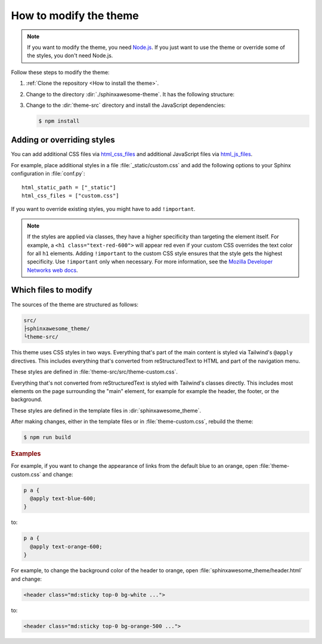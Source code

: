 =======================
How to modify the theme
=======================

.. note::

   If you want to modify the theme,
   you need `Node.js <https://nodejs.org/en/>`_.
   If you just want to use the theme
   or override some of the styles,
   you don't need Node.js.

Follow these steps to modify the theme:

#. :ref:`Clone the repository <How to install the theme>`.
#. Change to the directory :dir:`./sphinxawesome-theme`.
   It has the following structure:

   .. vale off

   .. code-block:: console
      :emphasize-lines: 4

      ./sphinxawesome-theme/
        ├src/
        │ ├sphinxawesome_theme/
        │ └theme-src/
        ├docs/
        └...

   .. vale on

#. Change to the :dir:`theme-src` directory
   and install the JavaScript dependencies:

   .. code-block:: console

      $ npm install


---------------------------
Adding or overriding styles
---------------------------

You can add additional CSS files via
`html_css_files
<https://www.sphinx-doc.org/en/master/usage/configuration.html#confval-html_css_files>`_
and additional JavaScript files via
`html_js_files
<https://www.sphinx-doc.org/en/master/usage/configuration.html#confval-html_js_files>`_.

For example, place additional styles in a file :file:`_static/custom.css`
and add the following options
to your Sphinx configuration in :file:`conf.py`::

   html_static_path = ["_static"]
   html_css_files = ["custom.css"]

If you want to override existing styles,
you might have to add ``!important``.

.. note::

   If the styles are applied via classes,
   they have a higher specificity
   than targeting the element itself.
   For example, a ``<h1 class="text-red-600">`` will appear red
   even if your custom CSS overrides the text color for all ``h1`` elements.
   Adding ``!important`` to the custom CSS style ensures
   that the style gets the highest specificity.
   Use ``!important`` only when necessary.
   For more information, see the
   `Mozilla Developer Networks web docs <https://developer.mozilla.org/en-US/docs/Web/CSS/Specificity>`_.


---------------------
Which files to modify
---------------------

The sources of the theme are structured as follows:

.. code-block:: console

   src/
   ├sphinxawesome_theme/
   └theme-src/

This theme uses CSS styles in two ways.
Everything that's part of the main content
is styled via Tailwind's ``@apply`` directives.
This includes everything that's converted from reStructuredText to HTML
and part of the navigation menu.

These styles are defined in :file:`theme-src/src/theme-custom.css`.

Everything that's not converted from reStructuredText is styled
with Tailwind's classes directly. This includes most elements on the page
surrounding the "main" element, for example
for example the header, the footer, or the background.

These styles are defined in the template files in :dir:`sphinxawesome_theme`.

After making changes, either in the template files or in :file:`theme-custom.css`,
rebuild the theme:

.. code-block:: console

   $ npm run build

.. rubric:: Examples

For example, if you want to change the appearance of links from the default blue to an
orange, open :file:`theme-custom.css` and change:

.. code-block::

   p a {
     @apply text-blue-600;
   }

to:

.. code-block::

   p a {
     @apply text-orange-600;
   }

For example, to change the background color of the header to orange,
open :file:`sphinxawesome_theme/header.html` and change:

.. code-block:: html

   <header class="md:sticky top-0 bg-white ...">

to:

.. code-block:: html

   <header class="md:sticky top-0 bg-orange-500 ...">
